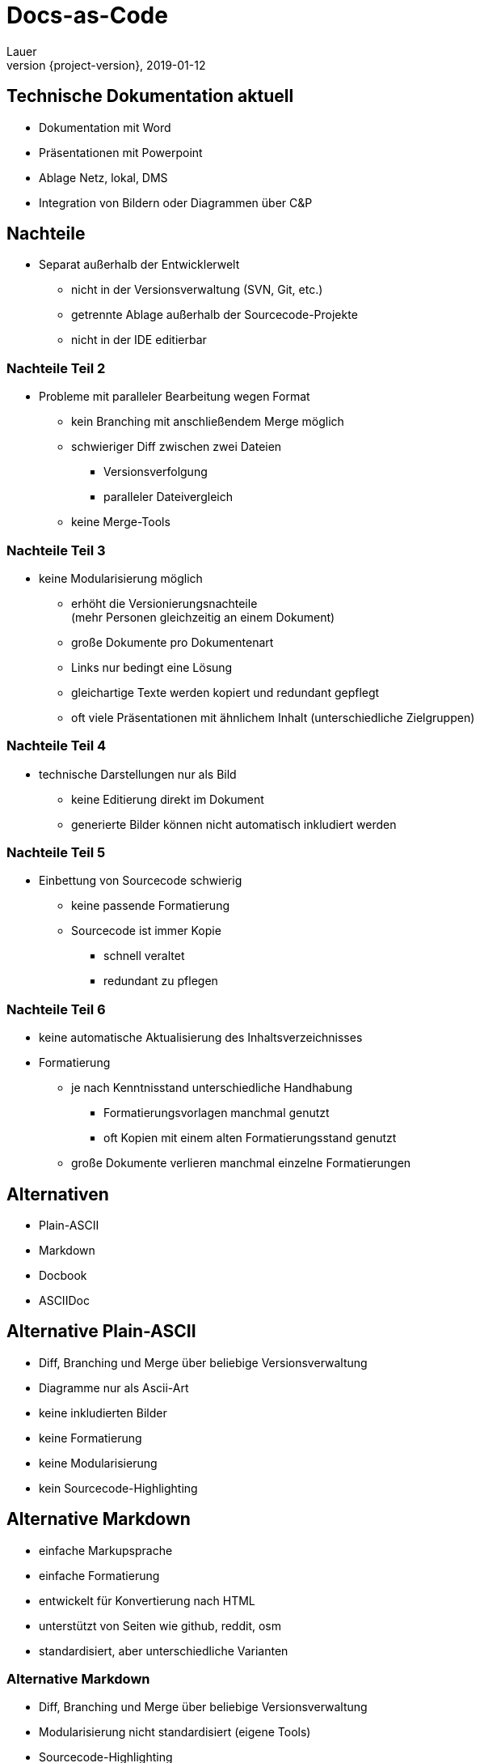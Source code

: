 = Docs-as-Code
Lauer
2019-01-12
:revnumber: {project-version}
:example-caption!:
:revealjs_theme: white
ifndef::imagesdir[:imagesdir: images]

== Technische Dokumentation aktuell

[%step]
* Dokumentation mit Word 
* Präsentationen mit Powerpoint
* Ablage Netz, lokal, DMS
* Integration von Bildern oder Diagrammen über C&P

== Nachteile

* Separat außerhalb der Entwicklerwelt
[%step]
** nicht in der Versionsverwaltung (SVN, Git, etc.)
** getrennte Ablage außerhalb der Sourcecode-Projekte
** nicht in der IDE editierbar

=== Nachteile Teil 2

* Probleme mit paralleler Bearbeitung wegen Format
[%step]
** kein Branching mit anschließendem Merge möglich
** schwieriger Diff zwischen zwei Dateien 
*** Versionsverfolgung
*** paralleler Dateivergleich
** keine Merge-Tools


=== Nachteile Teil 3

* keine Modularisierung möglich
[%step]
** erhöht die Versionierungsnachteile  +
(mehr Personen gleichzeitig an einem Dokument)
** große Dokumente pro Dokumentenart
** Links nur bedingt eine Lösung
** gleichartige Texte werden kopiert und redundant gepflegt
** oft viele Präsentationen mit ähnlichem Inhalt 
(unterschiedliche Zielgruppen)

=== Nachteile Teil 4

* technische Darstellungen nur als Bild
[%step]
** keine Editierung direkt im Dokument
** generierte Bilder können nicht automatisch inkludiert werden	

=== Nachteile Teil 5

* Einbettung von Sourcecode schwierig
[%step]
** keine passende Formatierung
** Sourcecode ist immer Kopie 
*** schnell veraltet
*** redundant zu pflegen 	


=== Nachteile Teil 6

[%step]
* keine automatische Aktualisierung des Inhaltsverzeichnisses
* Formatierung 
[%step]
** je nach Kenntnisstand unterschiedliche Handhabung
*** Formatierungsvorlagen manchmal genutzt
*** oft Kopien mit einem alten Formatierungsstand genutzt
** große Dokumente verlieren manchmal einzelne Formatierungen

== Alternativen

* Plain-ASCII
* Markdown
* Docbook
* ASCIIDoc

== Alternative Plain-ASCII

* Diff, Branching und Merge über beliebige Versionsverwaltung
* Diagramme nur als Ascii-Art
* keine inkludierten Bilder
* keine Formatierung
* keine Modularisierung
* kein Sourcecode-Highlighting

== Alternative Markdown

* einfache Markupsprache
* einfache Formatierung 
* entwickelt für Konvertierung nach HTML
* unterstützt von Seiten wie github, reddit, osm
* standardisiert, aber unterschiedliche Varianten 

=== Alternative Markdown

* Diff, Branching und Merge über beliebige Versionsverwaltung
* Modularisierung nicht standardisiert (eigene Tools)
* Sourcecode-Highlighting
* Referenzierung von Bildern
* keine Diagramme

== Alternative ASCIIDoc

* Ersatz für das Docbook XML-Format
* gut lesbare Markupsprache
* gedacht für unterschiedliche Zielformate
** PDF-Dokumente
** E-Books (epub, bspw. einige Bücher von O'Reilly)
** Präsentationen (reveal.js)
** Man Pages ...

=== Alternative ASCIIDoc

* Asciidoctor als Tool für die Konvertierung
** Asciidoctor für Ruby, 
** AsciidoctorJ für Java (JRuby) 
** Asciidoctor.js (über Opal) für Javascript, Node.js
** Erweiterbar über Extension-Mechanismus
 
=== Alternative ASCIIDoc
 
* Diff, Branching und Merge über beliebige Versionsverwaltung
* div. Formatierungsoptionen
* Modularisierung über include-Befehl
* verschiedene Sourcecode-Highlightings

=== Alternative ASCIIDoc

* Inkludierung/Referenzierung von Bildern, Sourcecode, ...
* Diagramme über PlantUML, Ditaa, GraphViz, Umlet, ...
* Variablen 
* automatisches Inhaltsverzeichnis   

== Editoren

[%step]
* Notepad ;-)
** ohne Vorschau
** simple Textdarstellung
* Atom
** Syntax-Highlighting
** Live-Preview (kein PlantUML)
** separate PlantUML Erstellung möglich

=== Editoren 

[%step]
* Asciidoc FX
** Syntax-Highlighting
** Live-Preview inkl. PlantUML
* Eclipse (mit Plugin)
** Syntax-Highlighting
** Live-Preview inkl. PlantUML
** direkte Integration mit Build/Versionstools

== Build

* direkte Buildintegration
* Gradle-Plugin
* Maven-Plugin
** Dokumente
** Maven-Site
** Javadoc

== Demo


